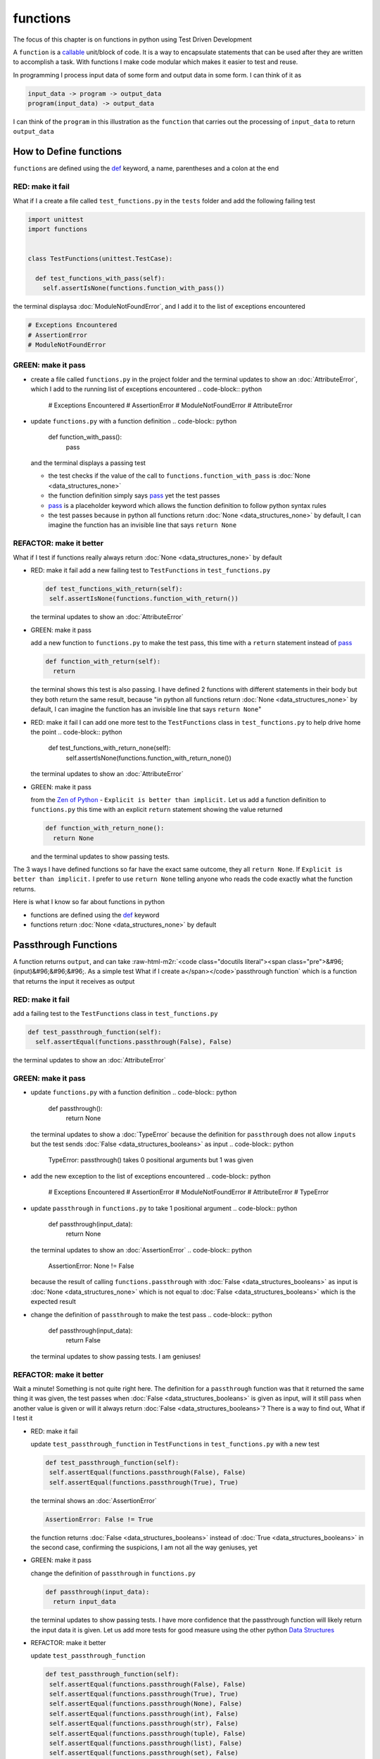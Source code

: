 functions
=========

The focus of this chapter is on functions in python using Test Driven Development

A ``function`` is a `callable <https://docs.python.org/3/glossary.html#term-callable>`_ unit/block of code. It is a way to encapsulate statements that can be used after they are written to accomplish a task. With functions I make code modular which makes it easier to test and reuse.

In programming I process input data of some form and output data in some form. I can think of it as

.. code-block:: python

    input_data -> program -> output_data
    program(input_data) -> output_data

I can think of the ``program`` in this illustration as the ``function`` that carries out the processing of ``input_data`` to return ``output_data``



How to Define functions
-----------------------

``functions`` are defined using the `def <https://docs.python.org/3/reference/lexical_analysis.html#keywords>`_ keyword, a name, parentheses and a colon at the end

RED: make it fail
^^^^^^^^^^^^^^^^^

What if I a create a file called ``test_functions.py`` in the ``tests`` folder and add the following failing test

.. code-block:: python

  import unittest
  import functions


  class TestFunctions(unittest.TestCase):

    def test_functions_with_pass(self):
      self.assertIsNone(functions.function_with_pass())

the terminal displaysa :doc:`ModuleNotFoundError`\ , and I add it to the list of exceptions encountered

.. code-block:: python

  # Exceptions Encountered
  # AssertionError
  # ModuleNotFoundError

GREEN: make it pass
^^^^^^^^^^^^^^^^^^^


* create a file called ``functions.py`` in the project folder and the terminal updates to show an :doc:`AttributeError`\ , which I add to the running list of exceptions encountered
  .. code-block:: python

    # Exceptions Encountered
    # AssertionError
    # ModuleNotFoundError
    # AttributeError

* update ``functions.py`` with a function definition
  .. code-block:: python

    def function_with_pass():
      pass
  and the terminal displays a passing test

  * the test checks if the value of the call to ``functions.function_with_pass`` is :doc:`None <data_structures_none>`
  * the function definition simply says `pass <https://docs.python.org/3/reference/lexical_analysis.html#keywords>`_ yet the test passes
  * `pass <https://docs.python.org/3/reference/lexical_analysis.html#keywords>`_ is a placeholder keyword which allows the function definition to follow python syntax rules
  * the test passes because in python all functions return :doc:`None <data_structures_none>` by default, I can imagine the function has an invisible line that says ``return None``

REFACTOR: make it better
^^^^^^^^^^^^^^^^^^^^^^^^

What if I test if functions really always return :doc:`None <data_structures_none>` by default


*
  RED: make it fail
  add a new failing test to ``TestFunctions`` in ``test_functions.py``

  .. code-block:: python

      def test_functions_with_return(self):
       self.assertIsNone(functions.function_with_return())

  the terminal updates to show an :doc:`AttributeError`

*
  GREEN: make it pass

  add a new function to ``functions.py`` to make the test pass, this time with a ``return`` statement instead of `pass <https://docs.python.org/3/reference/lexical_analysis.html#keywords>`_

  .. code-block:: python

    def function_with_return(self):
      return

  the terminal shows this test is also passing. I have defined 2 functions with different statements in their body but they both return the same result, because "in python all functions return :doc:`None <data_structures_none>` by default, I can imagine the function has an invisible line that says ``return None``"

* RED: make it fail
  I can add one more test to the ``TestFunctions`` class in ``test_functions.py`` to help drive home the point
  .. code-block:: python

      def test_functions_with_return_none(self):
       self.assertIsNone(functions.function_with_return_none())
  the terminal updates to show an :doc:`AttributeError`
*
  GREEN: make it pass

  from the `Zen of Python <https://peps.python.org/pep-0020/>`_ - ``Explicit is better than implicit.`` Let us add a function definition to ``functions.py`` this time with an explicit ``return`` statement showing the value returned

  .. code-block:: python

    def function_with_return_none():
      return None

  and the terminal updates to show passing tests.

The 3 ways I have defined functions so far have the exact same outcome, they all ``return None``. If ``Explicit is better than implicit.`` I prefer to use ``return None`` telling anyone who reads the code exactly what the function returns.

Here is what I know so far about functions in python


* functions are defined using the `def <https://docs.python.org/3/reference/lexical_analysis.html#keywords>`_ keyword
* functions return :doc:`None <data_structures_none>` by default

Passthrough Functions
---------------------

A function returns ``output``, and can take :raw-html-m2r:`<code class="docutils literal"><span class="pre">&#96;(input)&#96;&#96;&#96;. As a simple test What if I create a</span></code>`\ passthrough function` which is a function that returns the input it receives as output

RED: make it fail
^^^^^^^^^^^^^^^^^

add a failing test to the ``TestFunctions`` class in ``test_functions.py``

.. code-block:: python

    def test_passthrough_function(self):
      self.assertEqual(functions.passthrough(False), False)

the terminal updates to show an :doc:`AttributeError`

GREEN: make it pass
^^^^^^^^^^^^^^^^^^^


* update ``functions.py`` with a function definition
  .. code-block:: python

    def passthrough():
      return None
  the terminal updates to show a :doc:`TypeError` because the definition for ``passthrough`` does not allow ``inputs`` but the test sends :doc:`False <data_structures_booleans>` as input
  .. code-block:: python

    TypeError: passthrough() takes 0 positional arguments but 1 was given

* add the new exception to the list of exceptions encountered
  .. code-block:: python

    # Exceptions Encountered
    # AssertionError
    # ModuleNotFoundError
    # AttributeError
    # TypeError

* update ``passthrough`` in ``functions.py`` to take 1 positional argument
  .. code-block:: python

    def passthrough(input_data):
      return None
  the terminal updates to show an :doc:`AssertionError`
  .. code-block:: python

    AssertionError: None != False
  because the result of calling ``functions.passthrough`` with :doc:`False <data_structures_booleans>` as input is :doc:`None <data_structures_none>` which is not equal to :doc:`False <data_structures_booleans>` which is the expected result
* change the definition of ``passthrough`` to make the test pass
  .. code-block:: python

    def passthrough(input_data):
      return False
  the terminal updates to show passing tests. I am geniuses!

REFACTOR: make it better
^^^^^^^^^^^^^^^^^^^^^^^^

Wait a minute! Something is not quite right here. The definition for a ``passthrough`` function was that it returned the same thing it was given, the test passes when :doc:`False <data_structures_booleans>` is given as input, will it still pass when another value is given or will it always return :doc:`False <data_structures_booleans>`? There is a way to find out, What if I test it


*
  RED: make it fail

  update ``test_passthrough_function`` in ``TestFunctions`` in ``test_functions.py``  with a new test

  .. code-block:: python

      def test_passthrough_function(self):
       self.assertEqual(functions.passthrough(False), False)
       self.assertEqual(functions.passthrough(True), True)

  the terminal shows an :doc:`AssertionError`

  .. code-block:: python

    AssertionError: False != True

  the function returns :doc:`False <data_structures_booleans>` instead of :doc:`True <data_structures_booleans>` in the second case, confirming the suspicions, I am not all the way geniuses, yet

*
  GREEN: make it pass

  change the definition of ``passthrough`` in ``functions.py``

  .. code-block:: python

    def passthrough(input_data):
      return input_data

  the terminal updates to show passing tests. I have more confidence that the passthrough function will likely return the input data it is given. Let us add more tests for good measure using the other python `Data Structures <./DATA_STRUCTURES.rst>`_

*
  REFACTOR: make it better

  update ``test_passthrough_function``

  .. code-block:: python

      def test_passthrough_function(self):
       self.assertEqual(functions.passthrough(False), False)
       self.assertEqual(functions.passthrough(True), True)
       self.assertEqual(functions.passthrough(None), False)
       self.assertEqual(functions.passthrough(int), False)
       self.assertEqual(functions.passthrough(str), False)
       self.assertEqual(functions.passthrough(tuple), False)
       self.assertEqual(functions.passthrough(list), False)
       self.assertEqual(functions.passthrough(set), False)
       self.assertEqual(functions.passthrough(dict), False)

  the terminal updates to show an :doc:`AssertionError` for each line until I make the input match the output, proving that the passthrough function I have defined returns the input it is given. Hooray! I am geniuses again

Functions with positional arguments
-----------------------------------

I can define the function to take in more than one input, For instance if I am writing a function to perform operations on 2 numbers as I do in :doc:`calculator`\ , the function has to be able to accept the 2 numbers it performs operations on

RED: make it fail
^^^^^^^^^^^^^^^^^

add a new test to ``test_functions.py``, replacing ``my_first_name`` and ``my_last_name`` with your first and last names

.. code-block:: python

    def test_functions_with_positional_arguments(self):
      self.assertEqual(
       functions.passthrough_with_positional_arguments(
         'my_first_name', 'my_last_name'
       ),
       ('my_first_name', 'my_last_name')
      )

the terminal updates to show an :doc:`AttributeError`

GREEN: make it pass
^^^^^^^^^^^^^^^^^^^


* update ``functions.py`` with the solution I know works from ``test_passthrough_function``
  .. code-block:: python

    def passthrough_with_positional_arguments(input_data):
      return input_data
  the terminal updates to show a :doc:`TypeError`
* change the signature of ``passthrough_with_positional_arguments`` to take in more than one argument
  .. code-block:: python

    def passthrough_with_positional_arguments(input_data, second_argument):
      return input_data
  the terminal updates to show an :doc:`AssertionError`
* update ``passthrough_with_positional_arguments`` to return the two arguments it receives
  .. code-block:: python

    def passthrough_with_positional_arguments(input_data, second_argument):
      return input_data, second_argument
  the terminal displays passing tests

REFACTOR: make it better
^^^^^^^^^^^^^^^^^^^^^^^^

How can I make this better?


* I called the first argument ``input_data`` and the second argument ``second_argument``. Technically, both arguments are input data, so I need a better name that is more descriptive, How can I make this better?
* modify the signature of ``passthrough_with_positional_arguments`` to use more descriptive names
  .. code-block:: python

    def passthrough_with_positional_arguments(first_argument, second_argument):
      return first_argument, second_argument
  I still have passing tests
* add another test to ensure that ``passthrough_with_positional_arguments`` outputs data in the order given. update ``test_functions_with_positional_arguments``
  .. code-block:: python

      def test_functions_with_positional_arguments(self):
       self.assertEqual(
         functions.passthrough_with_positional_arguments(
           'my_first_name', 'my_last_name'
         ),
         ('my_first_name', 'my_last_name')
       )
       self.assertEqual(
         functions.passthrough_with_positional_arguments(
           'my_last_name', 'my_first_name'
         ),
         ('my_first_name', 'my_last_name')
       )
  the terminal updates to show an :doc:`AssertionError`
* update the test to the correct output
  .. code-block:: python

      def test_functions_with_positional_arguments(self):
       self.assertEqual(
         functions.passthrough_with_positional_arguments(
           'my_first_name', 'my_last_name'
         ),
         ('my_first_name', 'my_last_name')
       )
       self.assertEqual(
         functions.passthrough_with_positional_arguments(
           'my_last_name', 'my_first_name'
         ),
         ('my_last_name', 'my_first_name')
       )
  the terminal updates to show passing tests
* the function only takes in 2 positional arguments, though there are scenarios where a function needs to take in more arguments. For instance, if I do not know the number of positional arguments that will be given before hand
* update ``test_functions_with_positional_arguments`` with tests for cases where the number of positional arguments received is not known
  .. code-block:: python

      def test_functions_with_positional_arguments(self):
       self.assertEqual(
         functions.passthrough_with_positional_arguments(
           'my_first_name', 'my_last_name'
         ),
         ('my_first_name', 'my_last_name')
       )
       self.assertEqual(
         functions.passthrough_with_positional_arguments(
           'my_last_name', 'my_first_name'
         ),
         ('my_last_name', 'my_first_name')
       )
       self.assertEqual(
         functions.passthrough_with_positional_arguments(
           0, 1, 2, 3
         ),
         (0, 1, 2, 3)
       )
       self.assertEqual(
         functions.passthrough_with_positional_arguments(
           bool, int, float, str, tuple, list, set, dict
         ),
         (bool, int, float, str, tuple, list, set, dict)
       )
  the terminal updates to show a :doc:`TypeError` because 2 positional arguments were expected by the function but 4 were given
* In python I can represent multiple arguments using a starred expression `see arbitrary argument lists <https://docs.python.org/3/tutorial/controlflow.html#arbitrary-argument-lists>`_. Let us update the signature of ``functions_with_positional_arguments`` with a starred expression to take in any number of arguments
  .. code-block:: python

    def passthrough_with_positional_arguments(*arguments):
      return arguments
  the terminal updates to show passing tests

Functions with keyword arguments
--------------------------------

There is an inherent problem with using positional arguments in functions. It requires the inputs to always be supplied in the correct sequence. If the program is dependent on that sequence, then it will behave in an unintended way when it receives input out of order. There is a way to ensure the function behaves correctly regardless of what order the user provides the input - Keyword Arguments

RED: make it fail
^^^^^^^^^^^^^^^^^

add a new test to ``test_functions.py``

.. code-block:: python

    def test_functions_with_keyword_arguments(self):
      self.assertEqual(
       functions.passthrough_with_keyword_arguments(
         first_name='my_first_name',
         last_name='my_last_name'
       ),
       ('my_first_name', 'my_last_name')
      )

the terminal updates to show an :doc:`AttributeError`

GREEN: make it pass
^^^^^^^^^^^^^^^^^^^


* add a function definition to ``functions.py``
  .. code-block:: python

    def passthrough_with_keyword_arguments():
      return None
  the terminal displays
  .. code-block:: python

    TypeError: passthrough_with_keyword_arguments() got an unexpected keyword argument 'first_name'

* alter the function signature to take in a positional argument
  .. code-block:: python

   def passthrough_with_keyword_arguments(first_name):
    return None
  the terminal prints out
  .. code-block:: python

   TypeError: passthrough_with_keyword_arguments() got an unexpected keyword argument 'last_name'

* update the function signature to take in another positional argument
  .. code-block:: python

    def passthrough_with_keyword_arguments(first_name, last_name):
      return None
  the terminal updates to show an :doc:`AssertionError`
* adjust the return statement to make the test pass
  .. code-block:: python

    def passthrough_with_keyword_arguments(first_name, last_name):
      return first_name, last_name
  Eureka! the terminal updates to show passing tests

REFACTOR: make it better
^^^^^^^^^^^^^^^^^^^^^^^^

So far ``passthrough_with_keyword_arguments`` looks the same as ``passthrough_with_positional_arguments`` did when it took in 2 positional arguments, I have not yet seen a difference between a ``positional argument`` and a ``keyword argument``


*
  add a test that puts the input data out of order to see if there is a difference

  .. code-block:: python

      def test_functions_with_keyword_arguments(self):
       self.assertEqual(
         functions.passthrough_with_keyword_arguments(
           first_name='my_first_name',
           last_name='my_last_name'
         ),
         ('my_first_name', 'my_last_name')
       )
       self.assertEqual(
         functions.passthrough_with_keyword_arguments(
           last_name='my_last_name',
           first_name='my_first_name'
         ),
         ('my_first_name', 'my_last_name')
       )

  the terminal updates to show passing tests. Unlike in ``test_functions_with_positional_arguments`` using the name when passing inputs, ensures the function always displays output in the right order regardless of the order in which the input data is given

  the function currently only takes in 2 keyword arguments. What if I wanted a function that can take in any number of keyword arguments? There is a starred expression for keyword arguments - ``**``.

*
  RED: make it fail
  add a test to ``test_functions_with_keyword_arguments``

  .. code-block:: python

      def test_functions_with_keyword_arguments(self):
       self.assertEqual(
         functions.passthrough_with_keyword_arguments(
           first_name='my_first_name',
           last_name='my_last_name'
         ),
         ('my_first_name', 'my_last_name')
       )
       self.assertEqual(
         functions.passthrough_with_keyword_arguments(
           last_name='my_last_name',
           first_name='my_first_name'
         ),
         ('my_first_name', 'my_last_name')
       )
       self.assertEqual(
         functions.passthrough_with_keyword_arguments(
           a=1, b=2, c=3, d=4
         ),
         {}
       )

  the terminal updates to show a :doc:`TypeError`

*
  GREEN: make it pass


  * change the signature of ``passthrough_with_keyword_arguments`` to accept any number of keyword arguments
  .. code-block:: python

    def passthrough_with_keyword_arguments(**keyword_arguments):
      return keyword_arguments
   the terminal updates to show an :doc:`AssertionError` for the previous test that was passing. I have introduced a regression - the new code has caused an old passing test to fail.
  * update the expected result of ``test_functions_with_keyword_arguments`` from the terminal's output
  .. code-block:: python

    def test_functions_with_keyword_arguments(self):
    self.assertEqual(
      functions.passthrough_with_keyword_arguments(
        first_name='my_first_name',
        last_name='my_last_name'
      ),
      {'first_name': 'my_first_name', 'last_name': 'my_last_name'}
    )
   the terminal updates to show an :doc:`AssertionError` for the next test that was passing. I have another regression
  * change the next test to make the output match the expectation
  .. code-block:: python

      def test_functions_with_keyword_arguments(self):
        self.assertEqual(
          functions.passthrough_with_keyword_arguments(
            first_name='my_first_name',
            last_name='my_last_name'
          ),
          {'first_name': 'my_first_name', 'last_name': 'my_last_name'}
        )
        self.assertEqual(
          functions.passthrough_with_keyword_arguments(
            last_name='my_last_name',
            first_name='my_first_name'
          ),
          {'first_name': 'my_first_name', 'last_name': 'my_last_name'}
        )
   the terminal updates to show an :doc:`AssertionError` for the last test I added
  * time to match the last test to the expected value in the comparison
  .. code-block:: python

    def test_functions_with_keyword_arguments(self):
    self.assertEqual(
      functions.passthrough_with_keyword_arguments(
        first_name='my_first_name',
        last_name='my_last_name'
      ),
      {'first_name': 'my_first_name', 'last_name': 'my_last_name'}
    )
    self.assertEqual(
      functions.passthrough_with_keyword_arguments(
        last_name='my_last_name',
        first_name='my_first_name'
      ),
      {'first_name': 'my_first_name', 'last_name': 'my_last_name'}
    )
    self.assertEqual(
      functions.passthrough_with_keyword_arguments(
        a=1, b=2, c=3, d=4
      ),
      {'a': 1, 'b': 2, 'c': 3, 'd': 4}
    )
   the terminal updates to show passing tests. From the tests I can see that keyword arguments are treated as :doc:`data structures: dictionaries` in python

*
  REFACTOR: make it better

  add one more test to ``test_functions_with_keyword_arguments`` to drill the lesson

  .. code-block:: python

      def test_functions_with_keyword_arguments(self):
       self.assertEqual(
         functions.passthrough_with_keyword_arguments(
           first_name='my_first_name',
           last_name='my_last_name'
         ),
         {'first_name': 'my_first_name', 'last_name': 'my_last_name'}
       )
       self.assertEqual(
         functions.passthrough_with_keyword_arguments(
           last_name='my_last_name',
           first_name='my_first_name'
         ),
         {'first_name': 'my_first_name', 'last_name': 'my_last_name'}
       )
       self.assertEqual(
         functions.passthrough_with_keyword_arguments(
           a=1, b=2, c=3, d=4
         ),
         {'a': 1, 'b': 2, 'c': 3, 'd': 4}
       )
       self.assertEqual(
         functions.passthrough_with_keyword_arguments(
           a_boolean=bool,
           an_integer=int,
           a_float=float,
           a_string=str,
           a_tuple=tuple,
           a_list=list,
           a_set=set,
           a_dictionary=dict
         ),
         {}
       )

  the terminal updates to show an :doc:`AssertionError` and I update the test with the right values to make the test pass

  .. code-block:: python

      self.assertEqual(
       functions.passthrough_with_keyword_arguments(
         a_boolean=bool,
         an_integer=int,
         a_float=float,
         a_string=str,
         a_tuple=tuple,
         a_list=list,
         a_set=set,
         a_dictionary=dict
       ),
       {
         'a_boolean': bool,
         'an_integer': int,
         'a_float': float,
         'a_string': str,
         'a_tuple': tuple,
         'a_list': list,
         'a_set': set,
         'a_dictionary': dict
       }
      )

Functions with positional and keyword arguments
-----------------------------------------------

I could also define functions to take in both positional arguments and keyword arguments

RED: make it fail
^^^^^^^^^^^^^^^^^

add a new failing test to ``test_functions.py``

.. code-block:: python

    def test_functions_with_positional_and_keyword_arguments(self):
      self.assertEqual(
       functions.accepts_positional_and_keyword_arguments(
         last_name='my_last_name', 'my_first_name'
       ),
       {}
      )

the terminal updates to show a ``SyntaxError`` because I put a positional argument after a keyword argument and I update the running list of exceptions encountered

.. code-block:: python

  # Exceptions Encountered
  # AssertionError
  # ModuleNotFoundError
  # AttributeError
  # TypeError
  # SyntaxError

GREEN: make it pass
^^^^^^^^^^^^^^^^^^^


* fix the order of arguments in ``test_functions_with_positional_and_keyword_arguments``
  .. code-block:: python

    def test_functions_with_positional_and_keyword_arguments(self):
      self.assertEqual(
       functions.accepts_positional_and_keyword_arguments('my_first_name', last_name='my_last_name'),
       {}
      )
  the terminal updates to show an :doc:`AttributeError`
* add a definition for the function to ``functions.py``
  .. code-block:: python

    def accepts_positional_and_keyword_arguments():
      return None
  the terminal updates to show a :doc:`TypeError`
  .. code-block:: python

    TypeError: accepts_positional_and_keyword_arguments() got an unexpected keyword argument 'last_name'

* modify the function signature to take in an argument
  .. code-block:: python

    def accepts_positional_and_keyword_arguments(last_name):
      return None
  the terminal updates to show another :doc:`TypeError`
  .. code-block:: python

    TypeError: accepts_positional_and_keyword_arguments() got multiple values for argument 'last_name'

* add another argument to the function signature
  .. code-block:: python

    def accepts_positional_and_keyword_arguments(last_name, first_name):
      return None
  the terminal shows the same error even though I have 2 different arguments. I need a way to let the program know which argument is positional and which is a keyword argument
* reorder the arguments in the signature
  .. code-block:: python

    def accepts_positional_and_keyword_arguments(first_name, last_name):
      return None
  the terminal updates to show an :doc:`AssertionError`
* edit the return statement to make the test pass
  .. code-block:: python

    def accepts_positional_and_keyword_arguments(first_name, last_name):
      return first_name, last_name
  the terminal updates the :doc:`AssertionError` with the values I just added
* modify ``test_functions_with_positional_and_keyword_arguments`` to make the results match the expectation
  .. code-block:: python

      def test_functions_with_positional_and_keyword_arguments(self):
       self.assertEqual(
         functions.accepts_positional_and_keyword_arguments(
           'my_first_name', last_name='my_last_name'
         ),
         ('my_first_name', 'my_last_name')
       )
  the terminal displays passing tests

REFACTOR: make it better
^^^^^^^^^^^^^^^^^^^^^^^^

Hold on a second. This looks exactly like what I did in ``test_functions_with_positional_arguments``. I cannot tell from the function signature which argument is positional and which is a keyword argument and do not want to wait for the function to fail when I send in values to figure it out


* change the function signature of ``accepts_positional_and_keyword_arguments`` to have a default value for the keyword argument
  .. code-block:: python

    def accepts_positional_and_keyword_arguments(first_name, last_name=None):
      return first_name, last_name
  all tests are still passing
* I did not add a default argument for ``first_name``, What if I test What would happen if I did
  .. code-block:: python

    def accepts_positional_and_keyword_arguments(first_name=None, last_name=None):
      return first_name, last_name
  I still have passing tests. It looks like python lets us use default arguments with no issues, and I can provide keyword arguments positionally without using the name. add another test to prove this
* add a test to ``test_functions_with_positional_and_keyword_arguments``
  .. code-block:: python

      def test_functions_with_positional_and_keyword_arguments(self):
       self.assertEqual(
         functions.accepts_positional_and_keyword_arguments(
           'my_first_name', last_name='my_last_name'
         ),
         ('my_first_name', 'my_last_name')
       )
       self.assertEqual(
         functions.accepts_positional_and_keyword_arguments(
           'my_first_name', 'my_last_name'
         ),
         ('my_first_name', 'my_last_name')
       )
  all the tests are still passing. The problem here is without the names the program is going to take the input data in the order I provide it so it is better to be explicit with the names because from the `Zen of Python <https://peps.python.org/pep-0020/>`_ ``Explicit is better than implicit.``
* add 2 tests, this time for an unknown number of positional and keyword arguments
  .. code-block:: python

    def test_functions_with_positional_and_keyword_arguments(self):
      self.assertEqual(
       functions.accepts_positional_and_keyword_arguments(
         'my_first_name', last_name='my_last_name'
       ),
       ('my_first_name', 'my_last_name')
      )
      self.assertEqual(
       functions.accepts_positional_and_keyword_arguments(
         'my_first_name', 'my_last_name'
       ),
       ('my_first_name', 'my_last_name')
      )
      self.assertEqual(
       functions.accepts_positional_and_keyword_arguments(),
       (None, None)
      )
      self.assertEqual(
       functions.accepts_positional_and_keyword_arguments(
         bool, int, float, str, tuple, list, set, dict,
         a_boolean=bool, an_integer=int, a_float=float,
         a_string=str, a_tuple=tuple, a_list=list,
         a_set=set, a_dictionary=dict
       ),
       ()
      )
  the terminal updates to show a :doc:`TypeError` because the function signature specifically only has two keyword arguments which are not provided in the call
* using what I know from previous tests I can alter the function to use starred expressions
  .. code-block:: python

    def accepts_positional_and_keyword_arguments(*args, **kwargs):
      return args, kwargs
  the terminal updates to show a failure for a previous passing test
  .. code-block:: python

      def test_functions_with_positional_and_keyword_arguments(self):
    >    self.assertEqual(
         functions.accepts_positional_and_keyword_arguments('my_first_name', last_name='my_last_name'),
         ('my_first_name', 'my_last_name')
       )
    E    AssertionError: Tuples differ: (('my_first_name',), {'last_name': 'my_last_name'}) != ('my_first_name', 'my_last_name')

* I will comment out the other tests for a bit, so I can focus on the failing test
  .. code-block:: python

      def test_functions_with_positional_and_keyword_arguments(self):
       self.assertEqual(
         functions.accepts_positional_and_keyword_arguments(
           'my_first_name', last_name='my_last_name'
         ),
         ('my_first_name', 'my_last_name')
       )
       # self.assertEqual(
       #  functions.accepts_positional_and_keyword_arguments(
       #    'my_first_name', 'my_last_name'
       #  ),
       #   (('my_first_name', 'last_name'), {})
       # )
       # self.assertEqual(
       #   functions.accepts_positional_and_keyword_arguments(),
       #   (None, None)
       # )
       # self.assertEqual(
       # functions.accepts_positional_and_keyword_arguments(
       #   bool, int, float, str, tuple, list, set, dict,a_boolean=bool, an_integer=int, a_float=float,a_string=str, a_tuple=tuple, a_list=list, a_set=set,
       #   a_dictionary=dict
       #   ),
       #   ()
       # )

* update the expected values in the test to make it pass
  .. code-block:: python

       self.assertEqual(
         functions.accepts_positional_and_keyword_arguments(
           'my_first_name', last_name='my_last_name'
         ),
         (('my_first_name',), {'last_name': 'my_last_name'})
       )
  the terminal updates to show tests passing, with the positional argument in parentheses and the keyword argument in curly braces
* uncomment the next test
  .. code-block:: python

       self.assertEqual(
         functions.accepts_positional_and_keyword_arguments(
           'my_first_name', 'my_last_name'
         ),
         (('my_first_name', 'last_name'), {})
       )
  the terminal updates to show
  .. code-block:: python

    >    self.assertEqual(
         functions.accepts_positional_and_keyword_arguments('my_first_name', 'my_last_name'),
         (('my_first_name', 'last_name'), {})
       )
    E    AssertionError: Tuples differ: (('my_first_name', 'my_last_name'), {}) != (('my_first_name', 'last_name'), {})

* update the test to make it pass with both positional arguments in parentheses and empty curly braces since there are no keyword arguments
  .. code-block:: python

       self.assertEqual(
         functions.accepts_positional_and_keyword_arguments(
           'my_first_name', 'my_last_name'
         ),
         (('my_first_name', 'my_last_name'), {})
       )
  the terminal updates to show passing tests
* uncomment the next test to see it fail
  .. code-block:: python

       self.assertEqual(
         functions.accepts_positional_and_keyword_arguments(),
         (None, None)
       )
  the terminal updates to show an :doc:`AssertionError`
  .. code-block:: python

    AssertionError: Tuples differ: ((), {}) != (None, None)

* update the test to make it pass with empty parentheses and curly braces as the expectation since no positional or keyword arguments were provided as inputs
  .. code-block:: python

       self.assertEqual(
         functions.accepts_positional_and_keyword_arguments(),
         ((), {})
       )

* uncomment the last test to see it fail and the terminal updates to show an :doc:`AssertionError`
  .. code-block:: python

    AssertionError: Tuples differ: ((<class 'bool'>, <class 'int'>, <class 'f[307 chars]t'>}) != ()

* update the test to make it pass
  .. code-block:: python

       self.assertEqual(
         functions.accepts_positional_and_keyword_arguments(
           bool, int, float, str, tuple, list, set, dict,
           a_boolean=bool, an_integer=int, a_float=float,
           a_string=str, a_tuple=tuple, a_list=list,
           a_set=set, a_dictionary=dict
         ),
         (
           (bool, int, float, str, tuple, list, set, dict,),
           {
            'a_boolean': bool,
            'an_integer': int,
            'a_float': float,
            'a_string': str,
            'a_tuple': tuple,
            'a_list': list,
            'a_set': set,
            'a_dictionary': dict
           }
         )
       )
  the terminal updates to show passing tests
* From what I have seen so far, in python

  * positional arguments are represented as :doc:`tuples` with parentheses - ``()``
  * keyword arguments are represented as :doc:`data structures: dictionaries` with curly braces - ``{}``
  * I can use ``*name`` to represent any number of positional arguments
  * I can use ``**name`` to represent any number of keyword arguments
  * I can define default values for arguments
  * positional arguments must come before keyword arguments

Singleton Functions
-------------------

A singleton function is a function that returns the same thing every time it is called.

RED: make it fail
^^^^^^^^^^^^^^^^^

add a test to ``test_functions.py``

.. code-block:: python

    def test_singleton_function(self):
      self.assertEqual(functions.singleton(), 'my_first_name')

the terminal updates to show an :doc:`AttributeError`

GREEN: make it pass
^^^^^^^^^^^^^^^^^^^

update ``functions.py`` to make it pass

.. code-block:: python

  def singleton():
    return 'my_first_name'

REFACTOR: make it better
^^^^^^^^^^^^^^^^^^^^^^^^

add a new test that checks if a singleton that accepts inputs returns the same value when it is given inputs


* update ``test_functions.py``
  .. code-block:: python

      def test_singleton_function_with_input(self):
       self.assertEqual(functions.singleton_with_input('Bob', 'James', 'Frank'), 'joe')
       self.assertEqual(functions.singleton_with_input('a', 2, 'c', 3), 'joe')
  the terminal updates to show an :doc:`AttributeError`
* add a function for ``singleton_with_inputs`` to ``functions.py`` to make the test pass
  .. code-block:: python

    def singleton_with_inputs(*args):
      return 'joe'

*WELL DONE!*
You now know


* that singleton functions return the same thing every time they are called
* that positional arguments are represented as :doc:`tuples` with parentheses - ``()``
* that keyword arguments are represented as :doc:`data structures: dictionaries` with curly braces - ``{}``
* how to write functions in python that can take in any number of positional or keyword arguments as inputs
* I can use ``*name`` to represent any number of positional arguments
* I can use ``**name`` to represent any number of keyword arguments
* I can define default values for arguments
* positional arguments must come before keyword arguments

Do you want to read more?


* `functions <https://docs.python.org/3/glossary.html#term-function>`_
* `methods <https://docs.python.org/3/glossary.html#term-method>`_
* `parameters <https://docs.python.org/3/glossary.html#term-parameter>`_
* `function definitions <https://docs.python.org/3/reference/compound_stmts.html#function-definitions>`_
* `nested scope <https://docs.python.org/3/glossary.html#term-nested-scope>`_
